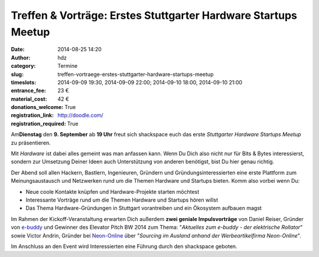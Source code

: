 Treffen & Vorträge: Erstes Stuttgarter Hardware Startups Meetup
###############################################################
:date: 2014-08-25 14:20
:author: hdz
:category: Termine
:slug: treffen-vortraege-erstes-stuttgarter-hardware-startups-meetup
:timeslots: 2014-09-09 19:30, 2014-09-09 22:00; 2014-09-10 18:00, 2014-09-10 21:00
:entrance_fee: 23 €
:material_cost: 42 €
:donations_welcome: True
:registration_link: http://doodle.com/
:registration_required: True

|600_395679172| Am\ **Dienstag** den **9. September** ab **19
Uhr** freut sich shackspace euch das erste *Stuttgarter Hardware
Startups Meetup* zu präsentieren.

Mit *Hardware* ist dabei alles gemeint was man anfassen kann. Wenn Du
Dich also nicht nur für Bits & Bytes interessierst, sondern zur
Umsetzung Deiner Ideen auch Unterstützung von anderen benötigst, bist Du
hier genau richtig.

Der Abend soll allen Hackern, Bastlern, Ingenieuren, Gründern und
Gründungsinteressierten eine erste Plattform zum Meinungsaustausch und
Netzwerken rund um die Themen Hardware und Startups bieten. Komm also
vorbei wenn Du:

-  Neue coole Kontakte knüpfen und Hardware-Projekte starten möchtest
-  Interessante Vorträge rund um die Themen Hardware und Startups hören
   willst
-  Das Thema Hardware-Gründungen in Stuttgart vorantreiben und ein
   Ökosystem aufbauen magst

Im Rahmen der Kickoff-Veranstaltung erwarten Dich außerdem **zwei
geniale Impulsvorträge** von Daniel Reiser, Gründer von
`e-buddy <http://www.my-ebuddy.com/>`__ und Gewinner des Elevator Pitch
BW 2014 zum Thema: "*Aktuelles zum e-buddy - der elektrische
Rollator*\ " sowie Victor Andrin, Gründer bei
`Neon-Online <http://www.neon-online.net/>`__ über "*Sourcing im Ausland
anhand der Werbeartikelfirma Neon-Online*\ ".

Im Anschluss an den Event wird Interessierten eine Führung durch den
shackspace geboten.

.. |600_395679172| image:: http://shackspace.de/wp-content/uploads/2014/08/600_395679172-300x161.jpeg
   :target: http://shackspace.de/wp-content/uploads/2014/08/600_395679172.jpeg


